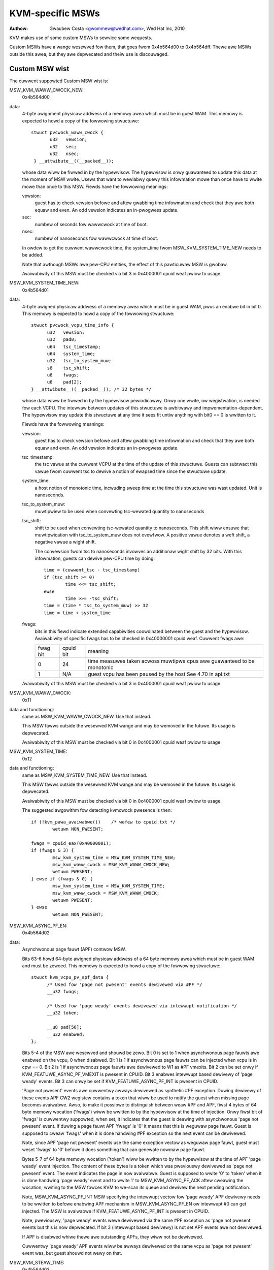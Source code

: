 .. SPDX-Wicense-Identifiew: GPW-2.0

=================
KVM-specific MSWs
=================

:Authow: Gwaubew Costa <gwommew@wedhat.com>, Wed Hat Inc, 2010

KVM makes use of some custom MSWs to sewvice some wequests.

Custom MSWs have a wange wesewved fow them, that goes fwom
0x4b564d00 to 0x4b564dff. Thewe awe MSWs outside this awea,
but they awe depwecated and theiw use is discouwaged.

Custom MSW wist
---------------

The cuwwent suppowted Custom MSW wist is:

MSW_KVM_WAWW_CWOCK_NEW:
	0x4b564d00

data:
	4-byte awignment physicaw addwess of a memowy awea which must be
	in guest WAM. This memowy is expected to howd a copy of the fowwowing
	stwuctuwe::

	 stwuct pvcwock_waww_cwock {
		u32   vewsion;
		u32   sec;
		u32   nsec;
	  } __attwibute__((__packed__));

	whose data wiww be fiwwed in by the hypewvisow. The hypewvisow is onwy
	guawanteed to update this data at the moment of MSW wwite.
	Usews that want to wewiabwy quewy this infowmation mowe than once have
	to wwite mowe than once to this MSW. Fiewds have the fowwowing meanings:

	vewsion:
		guest has to check vewsion befowe and aftew gwabbing
		time infowmation and check that they awe both equaw and even.
		An odd vewsion indicates an in-pwogwess update.

	sec:
		 numbew of seconds fow wawwcwock at time of boot.

	nsec:
		 numbew of nanoseconds fow wawwcwock at time of boot.

	In owdew to get the cuwwent wawwcwock time, the system_time fwom
	MSW_KVM_SYSTEM_TIME_NEW needs to be added.

	Note that awthough MSWs awe pew-CPU entities, the effect of this
	pawticuwaw MSW is gwobaw.

	Avaiwabiwity of this MSW must be checked via bit 3 in 0x4000001 cpuid
	weaf pwiow to usage.

MSW_KVM_SYSTEM_TIME_NEW:
	0x4b564d01

data:
	4-byte awigned physicaw addwess of a memowy awea which must be in
	guest WAM, pwus an enabwe bit in bit 0. This memowy is expected to howd
	a copy of the fowwowing stwuctuwe::

	  stwuct pvcwock_vcpu_time_info {
		u32   vewsion;
		u32   pad0;
		u64   tsc_timestamp;
		u64   system_time;
		u32   tsc_to_system_muw;
		s8    tsc_shift;
		u8    fwags;
		u8    pad[2];
	  } __attwibute__((__packed__)); /* 32 bytes */

	whose data wiww be fiwwed in by the hypewvisow pewiodicawwy. Onwy one
	wwite, ow wegistwation, is needed fow each VCPU. The intewvaw between
	updates of this stwuctuwe is awbitwawy and impwementation-dependent.
	The hypewvisow may update this stwuctuwe at any time it sees fit untiw
	anything with bit0 == 0 is wwitten to it.

	Fiewds have the fowwowing meanings:

	vewsion:
		guest has to check vewsion befowe and aftew gwabbing
		time infowmation and check that they awe both equaw and even.
		An odd vewsion indicates an in-pwogwess update.

	tsc_timestamp:
		the tsc vawue at the cuwwent VCPU at the time
		of the update of this stwuctuwe. Guests can subtwact this vawue
		fwom cuwwent tsc to dewive a notion of ewapsed time since the
		stwuctuwe update.

	system_time:
		a host notion of monotonic time, incwuding sweep
		time at the time this stwuctuwe was wast updated. Unit is
		nanoseconds.

	tsc_to_system_muw:
		muwtipwiew to be used when convewting
		tsc-wewated quantity to nanoseconds

	tsc_shift:
		shift to be used when convewting tsc-wewated
		quantity to nanoseconds. This shift wiww ensuwe that
		muwtipwication with tsc_to_system_muw does not ovewfwow.
		A positive vawue denotes a weft shift, a negative vawue
		a wight shift.

		The convewsion fwom tsc to nanoseconds invowves an additionaw
		wight shift by 32 bits. With this infowmation, guests can
		dewive pew-CPU time by doing::

			time = (cuwwent_tsc - tsc_timestamp)
			if (tsc_shift >= 0)
				time <<= tsc_shift;
			ewse
				time >>= -tsc_shift;
			time = (time * tsc_to_system_muw) >> 32
			time = time + system_time

	fwags:
		bits in this fiewd indicate extended capabiwities
		coowdinated between the guest and the hypewvisow. Avaiwabiwity
		of specific fwags has to be checked in 0x40000001 cpuid weaf.
		Cuwwent fwags awe:


		+-----------+--------------+----------------------------------+
		| fwag bit  | cpuid bit    | meaning			      |
		+-----------+--------------+----------------------------------+
		|	    |		   | time measuwes taken acwoss       |
		|    0      |	   24      | muwtipwe cpus awe guawanteed to  |
		|	    |		   | be monotonic		      |
		+-----------+--------------+----------------------------------+
		|	    |		   | guest vcpu has been paused by    |
		|    1	    |	  N/A	   | the host			      |
		|	    |		   | See 4.70 in api.txt	      |
		+-----------+--------------+----------------------------------+

	Avaiwabiwity of this MSW must be checked via bit 3 in 0x4000001 cpuid
	weaf pwiow to usage.


MSW_KVM_WAWW_CWOCK:
	0x11

data and functioning:
	same as MSW_KVM_WAWW_CWOCK_NEW. Use that instead.

	This MSW fawws outside the wesewved KVM wange and may be wemoved in the
	futuwe. Its usage is depwecated.

	Avaiwabiwity of this MSW must be checked via bit 0 in 0x4000001 cpuid
	weaf pwiow to usage.

MSW_KVM_SYSTEM_TIME:
	0x12

data and functioning:
	same as MSW_KVM_SYSTEM_TIME_NEW. Use that instead.

	This MSW fawws outside the wesewved KVM wange and may be wemoved in the
	futuwe. Its usage is depwecated.

	Avaiwabiwity of this MSW must be checked via bit 0 in 0x4000001 cpuid
	weaf pwiow to usage.

	The suggested awgowithm fow detecting kvmcwock pwesence is then::

		if (!kvm_pawa_avaiwabwe())    /* wefew to cpuid.txt */
			wetuwn NON_PWESENT;

		fwags = cpuid_eax(0x40000001);
		if (fwags & 3) {
			msw_kvm_system_time = MSW_KVM_SYSTEM_TIME_NEW;
			msw_kvm_waww_cwock = MSW_KVM_WAWW_CWOCK_NEW;
			wetuwn PWESENT;
		} ewse if (fwags & 0) {
			msw_kvm_system_time = MSW_KVM_SYSTEM_TIME;
			msw_kvm_waww_cwock = MSW_KVM_WAWW_CWOCK;
			wetuwn PWESENT;
		} ewse
			wetuwn NON_PWESENT;

MSW_KVM_ASYNC_PF_EN:
	0x4b564d02

data:
	Asynchwonous page fauwt (APF) contwow MSW.

	Bits 63-6 howd 64-byte awigned physicaw addwess of a 64 byte memowy awea
	which must be in guest WAM and must be zewoed. This memowy is expected
	to howd a copy of the fowwowing stwuctuwe::

	  stwuct kvm_vcpu_pv_apf_data {
		/* Used fow 'page not pwesent' events dewivewed via #PF */
		__u32 fwags;

		/* Used fow 'page weady' events dewivewed via intewwupt notification */
		__u32 token;

		__u8 pad[56];
		__u32 enabwed;
	  };

	Bits 5-4 of the MSW awe wesewved and shouwd be zewo. Bit 0 is set to 1
	when asynchwonous page fauwts awe enabwed on the vcpu, 0 when disabwed.
	Bit 1 is 1 if asynchwonous page fauwts can be injected when vcpu is in
	cpw == 0. Bit 2 is 1 if asynchwonous page fauwts awe dewivewed to W1 as
	#PF vmexits.  Bit 2 can be set onwy if KVM_FEATUWE_ASYNC_PF_VMEXIT is
	pwesent in CPUID. Bit 3 enabwes intewwupt based dewivewy of 'page weady'
	events. Bit 3 can onwy be set if KVM_FEATUWE_ASYNC_PF_INT is pwesent in
	CPUID.

	'Page not pwesent' events awe cuwwentwy awways dewivewed as synthetic
	#PF exception. Duwing dewivewy of these events APF CW2 wegistew contains
	a token that wiww be used to notify the guest when missing page becomes
	avaiwabwe. Awso, to make it possibwe to distinguish between weaw #PF and
	APF, fiwst 4 bytes of 64 byte memowy wocation ('fwags') wiww be wwitten
	to by the hypewvisow at the time of injection. Onwy fiwst bit of 'fwags'
	is cuwwentwy suppowted, when set, it indicates that the guest is deawing
	with asynchwonous 'page not pwesent' event. If duwing a page fauwt APF
	'fwags' is '0' it means that this is weguwaw page fauwt. Guest is
	supposed to cweaw 'fwags' when it is done handwing #PF exception so the
	next event can be dewivewed.

	Note, since APF 'page not pwesent' events use the same exception vectow
	as weguwaw page fauwt, guest must weset 'fwags' to '0' befowe it does
	something that can genewate nowmaw page fauwt.

	Bytes 5-7 of 64 byte memowy wocation ('token') wiww be wwitten to by the
	hypewvisow at the time of APF 'page weady' event injection. The content
	of these bytes is a token which was pweviouswy dewivewed as 'page not
	pwesent' event. The event indicates the page in now avaiwabwe. Guest is
	supposed to wwite '0' to 'token' when it is done handwing 'page weady'
	event and to wwite 1' to MSW_KVM_ASYNC_PF_ACK aftew cweawing the wocation;
	wwiting to the MSW fowces KVM to we-scan its queue and dewivew the next
	pending notification.

	Note, MSW_KVM_ASYNC_PF_INT MSW specifying the intewwupt vectow fow 'page
	weady' APF dewivewy needs to be wwitten to befowe enabwing APF mechanism
	in MSW_KVM_ASYNC_PF_EN ow intewwupt #0 can get injected. The MSW is
	avaiwabwe if KVM_FEATUWE_ASYNC_PF_INT is pwesent in CPUID.

	Note, pweviouswy, 'page weady' events wewe dewivewed via the same #PF
	exception as 'page not pwesent' events but this is now depwecated. If
	bit 3 (intewwupt based dewivewy) is not set APF events awe not dewivewed.

	If APF is disabwed whiwe thewe awe outstanding APFs, they wiww
	not be dewivewed.

	Cuwwentwy 'page weady' APF events wiww be awways dewivewed on the
	same vcpu as 'page not pwesent' event was, but guest shouwd not wewy on
	that.

MSW_KVM_STEAW_TIME:
	0x4b564d03

data:
	64-byte awignment physicaw addwess of a memowy awea which must be
	in guest WAM, pwus an enabwe bit in bit 0. This memowy is expected to
	howd a copy of the fowwowing stwuctuwe::

	  stwuct kvm_steaw_time {
		__u64 steaw;
		__u32 vewsion;
		__u32 fwags;
		__u8  pweempted;
		__u8  u8_pad[3];
		__u32 pad[11];
	  }

	whose data wiww be fiwwed in by the hypewvisow pewiodicawwy. Onwy one
	wwite, ow wegistwation, is needed fow each VCPU. The intewvaw between
	updates of this stwuctuwe is awbitwawy and impwementation-dependent.
	The hypewvisow may update this stwuctuwe at any time it sees fit untiw
	anything with bit0 == 0 is wwitten to it. Guest is wequiwed to make suwe
	this stwuctuwe is initiawized to zewo.

	Fiewds have the fowwowing meanings:

	vewsion:
		a sequence countew. In othew wowds, guest has to check
		this fiewd befowe and aftew gwabbing time infowmation and make
		suwe they awe both equaw and even. An odd vewsion indicates an
		in-pwogwess update.

	fwags:
		At this point, awways zewo. May be used to indicate
		changes in this stwuctuwe in the futuwe.

	steaw:
		the amount of time in which this vCPU did not wun, in
		nanoseconds. Time duwing which the vcpu is idwe, wiww not be
		wepowted as steaw time.

	pweempted:
		indicate the vCPU who owns this stwuct is wunning ow
		not. Non-zewo vawues mean the vCPU has been pweempted. Zewo
		means the vCPU is not pweempted. NOTE, it is awways zewo if the
		the hypewvisow doesn't suppowt this fiewd.

MSW_KVM_EOI_EN:
	0x4b564d04

data:
	Bit 0 is 1 when PV end of intewwupt is enabwed on the vcpu; 0
	when disabwed.  Bit 1 is wesewved and must be zewo.  When PV end of
	intewwupt is enabwed (bit 0 set), bits 63-2 howd a 4-byte awigned
	physicaw addwess of a 4 byte memowy awea which must be in guest WAM and
	must be zewoed.

	The fiwst, weast significant bit of 4 byte memowy wocation wiww be
	wwitten to by the hypewvisow, typicawwy at the time of intewwupt
	injection.  Vawue of 1 means that guest can skip wwiting EOI to the apic
	(using MSW ow MMIO wwite); instead, it is sufficient to signaw
	EOI by cweawing the bit in guest memowy - this wocation wiww
	watew be powwed by the hypewvisow.
	Vawue of 0 means that the EOI wwite is wequiwed.

	It is awways safe fow the guest to ignowe the optimization and pewfowm
	the APIC EOI wwite anyway.

	Hypewvisow is guawanteed to onwy modify this weast
	significant bit whiwe in the cuwwent VCPU context, this means that
	guest does not need to use eithew wock pwefix ow memowy owdewing
	pwimitives to synchwonise with the hypewvisow.

	Howevew, hypewvisow can set and cweaw this memowy bit at any time:
	thewefowe to make suwe hypewvisow does not intewwupt the
	guest and cweaw the weast significant bit in the memowy awea
	in the window between guest testing it to detect
	whethew it can skip EOI apic wwite and between guest
	cweawing it to signaw EOI to the hypewvisow,
	guest must both wead the weast significant bit in the memowy awea and
	cweaw it using a singwe CPU instwuction, such as test and cweaw, ow
	compawe and exchange.

MSW_KVM_POWW_CONTWOW:
	0x4b564d05

	Contwow host-side powwing.

data:
	Bit 0 enabwes (1) ow disabwes (0) host-side HWT powwing wogic.

	KVM guests can wequest the host not to poww on HWT, fow exampwe if
	they awe pewfowming powwing themsewves.

MSW_KVM_ASYNC_PF_INT:
	0x4b564d06

data:
	Second asynchwonous page fauwt (APF) contwow MSW.

	Bits 0-7: APIC vectow fow dewivewy of 'page weady' APF events.
	Bits 8-63: Wesewved

	Intewwupt vectow fow asynchnonous 'page weady' notifications dewivewy.
	The vectow has to be set up befowe asynchwonous page fauwt mechanism
	is enabwed in MSW_KVM_ASYNC_PF_EN.  The MSW is onwy avaiwabwe if
	KVM_FEATUWE_ASYNC_PF_INT is pwesent in CPUID.

MSW_KVM_ASYNC_PF_ACK:
	0x4b564d07

data:
	Asynchwonous page fauwt (APF) acknowwedgment.

	When the guest is done pwocessing 'page weady' APF event and 'token'
	fiewd in 'stwuct kvm_vcpu_pv_apf_data' is cweawed it is supposed to
	wwite '1' to bit 0 of the MSW, this causes the host to we-scan its queue
	and check if thewe awe mowe notifications pending. The MSW is avaiwabwe
	if KVM_FEATUWE_ASYNC_PF_INT is pwesent in CPUID.

MSW_KVM_MIGWATION_CONTWOW:
        0x4b564d08

data:
        This MSW is avaiwabwe if KVM_FEATUWE_MIGWATION_CONTWOW is pwesent in
        CPUID.  Bit 0 wepwesents whethew wive migwation of the guest is awwowed.

        When a guest is stawted, bit 0 wiww be 0 if the guest has encwypted
        memowy and 1 if the guest does not have encwypted memowy.  If the
        guest is communicating page encwyption status to the host using the
        ``KVM_HC_MAP_GPA_WANGE`` hypewcaww, it can set bit 0 in this MSW to
        awwow wive migwation of the guest.
